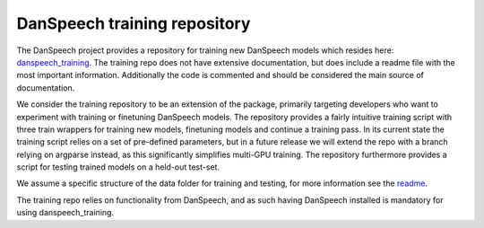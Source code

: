 .. _training-repo:

=============================
DanSpeech training repository
=============================
The DanSpeech project provides a repository for training new DanSpeech models which resides here: `danspeech_training <https://github.com/danspeech/danspeech_training>`_.
The training repo does not have extensive documentation, but does include a readme file with the most important information. Additionally the code is commented and should be considered the main source of documentation.

We consider the training repository to be an extension of the package, primarily targeting developers who want to experiment with training or finetuning DanSpeech models.
The repository provides a fairly intuitive training script with three train wrappers for training new models, finetuning models and continue a training pass.
In its current state the training script relies on a set of pre-defined parameters, but in a future release we will extend the repo with a branch relying on argparse instead, as this significantly
simplifies multi-GPU training. The repository furthermore provides a script for testing trained models on a held-out test-set.

We assume a specific structure of the data folder for training and testing, for more information see the `readme <https://github.com/danspeech/danspeech_training/blob/master/README.md>`_.

The training repo relies on functionality from DanSpeech, and as such having DanSpeech installed is mandatory for using danspeech_training.

